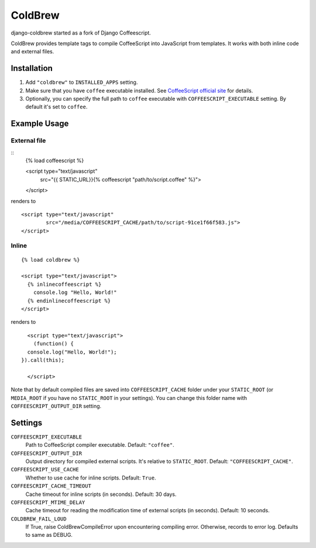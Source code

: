 ColdBrew
========

django-coldbrew started as a fork of Django Coffeescript.

ColdBrew provides template tags to compile CoffeeScript into JavaScript from templates.
It works with both inline code and external files.

Installation
************

1. Add ``"coldbrew"`` to ``INSTALLED_APPS`` setting.
2. Make sure that you have ``coffee`` executable installed. See
   `CoffeeScript official site <http://jashkenas.github.com/coffee-script/>`_ for details.
3. Optionally, you can specify the full path to ``coffee`` executable with ``COFFEESCRIPT_EXECUTABLE`` setting.
   By default it's set to ``coffee``.

Example Usage
*************

External file
-------------

::
    {% load coffeescript %}

    <script type="text/javascript"
            src="{{ STATIC_URL}}{% coffeescript "path/to/script.coffee" %}">
    </script>

renders to

::

    <script type="text/javascript"
            src="/media/COFFEESCRIPT_CACHE/path/to/script-91ce1f66f583.js">
    </script>


Inline
------

::

    {% load coldbrew %}

    <script type="text/javascript">
      {% inlinecoffeescript %}
        console.log "Hello, World!"
      {% endinlinecoffeescript %}
    </script>

renders to

::

      <script type="text/javascript">
        (function() {
      console.log("Hello, World!");
    }).call(this);

      </script>


Note that by default compiled files are saved into ``COFFEESCRIPT_CACHE`` folder under your ``STATIC_ROOT`` (or ``MEDIA_ROOT`` if you have no ``STATIC_ROOT`` in your settings).
You can change this folder name with ``COFFEESCRIPT_OUTPUT_DIR`` setting.


Settings
********

``COFFEESCRIPT_EXECUTABLE``
    Path to CoffeeScript compiler executable. Default: ``"coffee"``.

``COFFEESCRIPT_OUTPUT_DIR``
    Output directory for compiled external scripts. It's relative to ``STATIC_ROOT``. Default: ``"COFFEESCRIPT_CACHE"``.

``COFFEESCRIPT_USE_CACHE``
    Whether to use cache for inline scripts. Default: ``True``.

``COFFEESCRIPT_CACHE_TIMEOUT``
    Cache timeout for inline scripts (in seconds). Default: 30 days.

``COFFEESCRIPT_MTIME_DELAY``
    Cache timeout for reading the modification time of external scripts (in seconds). Default: 10 seconds.
    
``COLDBREW_FAIL_LOUD``
    If True, raise ColdBrewCompileError upon encountering compiling error.
    Otherwise, records to error log.
    Defaults to same as DEBUG.